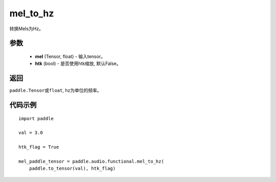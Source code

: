 .. _cn_api_audio_functional_mel_to_hz:

mel_to_hz
-------------------------------

.. py:function:: paddle.audio.functional.mel_to_hz(feq, htk=False)

转换Mels为Hz。

参数
::::::::::::

    - **mel** (Tensor, float) - 输入tensor。
    - **htk** (bool) - 是否使用htk缩放, 默认False。

返回
:::::::::

``paddle.Tensor或float``, hz为单位的频率。

代码示例
:::::::::

::

    import paddle

    val = 3.0

    htk_flag = True

    mel_paddle_tensor = paddle.audio.functional.mel_to_hz(
        paddle.to_tensor(val), htk_flag)
